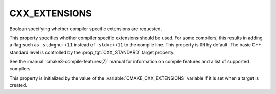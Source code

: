 CXX_EXTENSIONS
--------------

Boolean specifying whether compiler specific extensions are requested.

This property specifies whether compiler specific extensions should be
used.  For some compilers, this results in adding a flag such
as ``-std=gnu++11`` instead of ``-std=c++11`` to the compile line.  This
property is ``ON`` by default. The basic C++ standard level is
controlled by the :prop_tgt:`CXX_STANDARD` target property.

See the :manual:`cmake3-compile-features(7)` manual for information on
compile features and a list of supported compilers.

This property is initialized by the value of
the :variable:`CMAKE_CXX_EXTENSIONS` variable if it is set when a target
is created.

